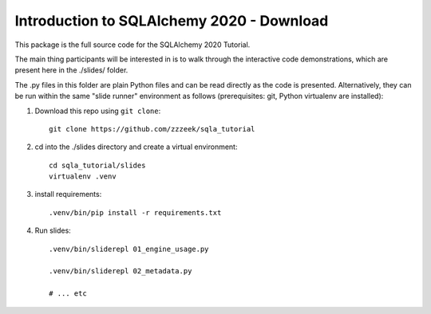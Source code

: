 ============================================
 Introduction to SQLAlchemy 2020 - Download
============================================

This package is the full source code for the SQLAlchemy 2020 Tutorial.

The main thing participants will be interested in is to walk through the
interactive code demonstrations, which are present here in the
./slides/ folder.

The .py files in this folder are plain Python files and can be read directly
as the code is presented.  Alternatively, they can be run within the same
"slide runner" environment as follows (prerequisites: git, Python virtualenv
are installed):

1. Download this repo using ``git clone``::

    git clone https://github.com/zzzeek/sqla_tutorial

2. cd into the ./slides directory and create a virtual environment::

    cd sqla_tutorial/slides
    virtualenv .venv

3. install requirements::

    .venv/bin/pip install -r requirements.txt

4. Run slides::

    .venv/bin/sliderepl 01_engine_usage.py

    .venv/bin/sliderepl 02_metadata.py

    # ... etc

